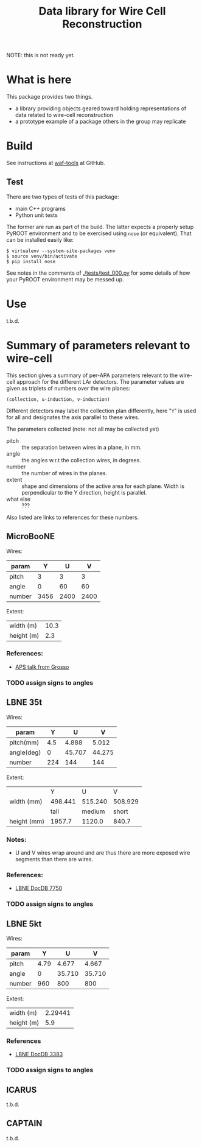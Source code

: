 #+TITLE: Data library for Wire Cell Reconstruction

NOTE: this is not ready yet.

* What is here

This package provides two things.

- a library providing objects geared toward holding representations of data related to wire-cell reconstruction
- a prototype example of a package others in the group may replicate

* Build

See instructions at [[https://github.com/BNLIF/waf-tools/][waf-tools]] at GitHub.

** Test

There are two types of tests of this package:

 - main C++ programs
 - Python unit tests

The former are run as part of the build.  The latter expects a properly setup PyROOT environment and to be exercised using =nose= (or equivalent).  That can be installed easily like:

#+BEGIN_EXAMPLE
  $ virtualenv --system-site-packages venv
  $ source venv/bin/activate
  $ pip install nose
#+END_EXAMPLE

See notes in the comments of [[./tests/test_000.py]] for some details of how your PyROOT environment may be messed up.

* Use

t.b.d.

* Summary of parameters relevant to wire-cell

This section gives a summary of per-APA parameters relevant to the
wire-cell approach for the different LAr detectors.  The parameter
values are given as triplets of numbers over the wire planes:

#+BEGIN_EXAMPLE
(collection, u-induction, v-induction)
#+END_EXAMPLE

Different detectors may label the collection plan differently, here
"=Y=" is used for all and designates the axis parallel to these wires.

The parameters collected (note: not all may be collected yet)

- pitch :: the separation between wires in a plane, in mm.
- angle :: the angles w.r.t the collection wires, in degrees.
- number :: the number of wires in the planes.
- extent :: shape and dimensions of the active area for each plane.
            Width is perpendicular to the Y direction, height is
            parallel.
- what else :: ???

Also listed are links to references for these numbers.

** MicroBooNE

Wires:

|--------+------+------+------|
| param  |    Y |    U |    V |
|--------+------+------+------|
| pitch  |    3 |    3 |    3 |
| angle  |    0 |   60 |   60 |
| number | 3456 | 2400 | 2400 |
|--------+------+------+------|

Extent:

|------------+------|
| width (m)  | 10.3 |
| height (m) |  2.3 |
|------------+------|

*** References:

 - [[http://www-microboone.fnal.gov/talks/APS_April_Grosso.pdf][APS talk from Grosso]]

*** TODO assign signs to angles

** LBNE 35t

Wires:

|------------+---------+--------+--------|
| param      |       Y |      U |      V |
|------------+---------+--------+--------|
| pitch(mm)  |     4.5 |  4.888 |  5.012 |
| angle(deg) |       0 | 45.707 | 44.275 |
| number     |     224 |    144 |    144 |
|------------+---------+--------+--------|


Extent:

|-------------+---------+---------+---------|
|             |       Y |       U |       V |
| width (mm)  | 498.441 | 515.240 | 508.929 |
|-------------+---------+---------+---------|
|             |    tall |  medium |   short |
| height (mm) |  1957.7 |  1120.0 |   840.7 |
|-------------+---------+---------+---------|



*** Notes:

 - U and V wires wrap around and are thus there are more exposed wire
   segments than there are wires.


*** References:

 - [[http://lbne2-docdb.fnal.gov:8080/cgi-bin/ShowDocument?docid=7550][LBNE DocDB 7750]]

*** TODO assign signs to angles

** LBNE 5kt

Wires:

|--------+------+--------+--------|
| param  |    Y |      U |      V |
|--------+------+--------+--------|
| pitch  | 4.79 |  4.677 |  4.667 |
| angle  |    0 | 35.710 | 35.710 |
| number |  960 |    800 |    800 |
|--------+------+--------+--------|

Extent:

|------------+---------|
| width (m)  | 2.29441 |
| height (m) |     5.9 |
|------------+---------|

*** References

- [[http://lbne2-docdb.fnal.gov:8080/cgi-bin/ShowDocument?docid=3383][LBNE DocDB 3383]]

*** TODO assign signs to angles

** ICARUS

t.b.d.

** CAPTAIN

t.b.d.
